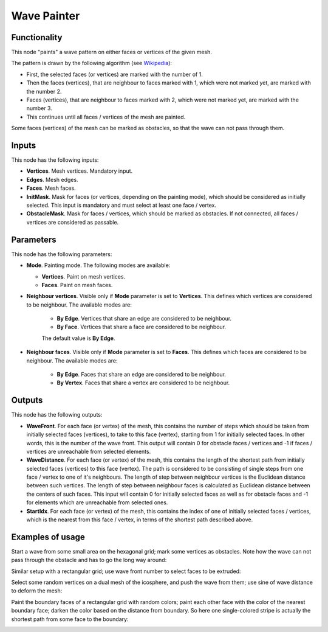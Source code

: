 Wave Painter
============

Functionality
-------------

This node "paints" a wave pattern on either faces or vertices of the given mesh.

The pattern is drawn by the following algorithm (see Wikipedia_):

* First, the selected faces (or vertices) are marked with the number of 1.
* Then the faces (vertices), that are neighbour to faces marked with 1, which were not marked yet, are marked with the number 2.
* Faces (vertices), that are neighbour to faces marked with 2, which were not marked yet, are marked with the number 3.
* This continues until all faces / vertices of the mesh are painted.

.. _Wikipedia: https://en.wikipedia.org/wiki/Lee_algorithm

Some faces (vertices) of the mesh can be marked as obstacles, so that the wave can not pass through them.

Inputs
------

This node has the following inputs:

- **Vertices**. Mesh vertices. Mandatory input.
- **Edges**. Mesh edges.
- **Faces**. Mesh faces.
- **InitMask**. Mask for faces (or vertices, depending on the painting mode),
  which should be considered as initially selected. This input is mandatory and
  must select at least one face / vertex.
- **ObstacleMask**. Mask for faces / vertices, which should be marked as
  obstacles. If not connected, all faces / vertices are considered  as
  passable.

Parameters
----------

This node has the following parameters:

- **Mode**. Painting mode. The following modes are available:

  - **Vertices**. Paint on mesh vertices.
  - **Faces**. Paint on mesh faces.
- **Neighbour vertices**. Visible only if **Mode** parameter is set to **Vertices**. This defines which vertices are considered to be neighbour. The available modes are:

    - **By Edge**. Vertices that share an edge are considered to be neighbour.
    - **By Face**. Vertices that share a face are considered to be neighbour.

    The default value is **By Edge**.
- **Neighbour faces**. Visible only if **Mode** parameter is set to **Faces**. This defines which faces are considered to be neighbour. The available modes are:

    - **By Edge**. Faces that share an edge are considered to be neighbour.
    - **By Vertex**. Faces that share a vertex are considered to be neighbour.

Outputs
-------

This node has the following outputs:

- **WaveFront**. For each face (or vertex) of the mesh, this contains the
  number of steps which should be taken from initially selected faces
  (vertices), to take to this face (vertex), starting from 1 for initially
  selected faces. In other words, this is the number of the wave front. This
  output will contain 0 for obstacle faces / vertices and -1 if faces /
  vertices are unreachable from selected elements.
- **WaveDistance**. For each face (or vertex) of the mesh, this contains the
  length of the shortest path from initially selected faces (vertices) to this
  face (vertex). The path is considered to be consisting of single steps from
  one face / vertex to one of it's neighbours. The length of step between
  neighbour vertices is the Euclidean distance between such vertices. The
  length of step between neighbour faces is calculated as Euclidean distance
  between the centers of such faces. This input will contain 0 for initially
  selected faces as well as for obstacle faces and -1 for elements which are
  unreachable from selected ones.
- **StartIdx**. For each face (or vertex) of the mesh, this contains the index
  of one of initially selected faces / vertices, which is the nearest from this
  face / vertex, in terms of the shortest path described above.

Examples of usage
-----------------

Start a wave from some small area on the hexagonal grid; mark some vertices as obstacles. Note how the wave can not pass through the obstacle and has to go the long way around:

.. image:: https://user-images.githubusercontent.com/284644/71737930-e9197600-2e76-11ea-9382-02f07d6fe0e2.png

Similar setup with a rectangular grid; use wave front number to select faces to be extruded:

.. image:: https://user-images.githubusercontent.com/284644/71738492-917c0a00-2e78-11ea-8f82-c4b7307f1434.png

Select some random vertices on a dual mesh of the icosphere, and push the wave from them; use sine of wave distance to deform the mesh:

.. image:: https://user-images.githubusercontent.com/284644/71737929-e9197600-2e76-11ea-8c00-51e00af9a2c5.png

Paint the boundary faces of a rectangular grid with random colors; paint each other face with the color of the nearest boundary face; darken the color based on the distance from boundary. So here one single-colored stripe is actually the shortest path from some face to the boundary:

.. image:: https://user-images.githubusercontent.com/284644/71738976-0439b500-2e7a-11ea-998c-ded8178ea63e.png

